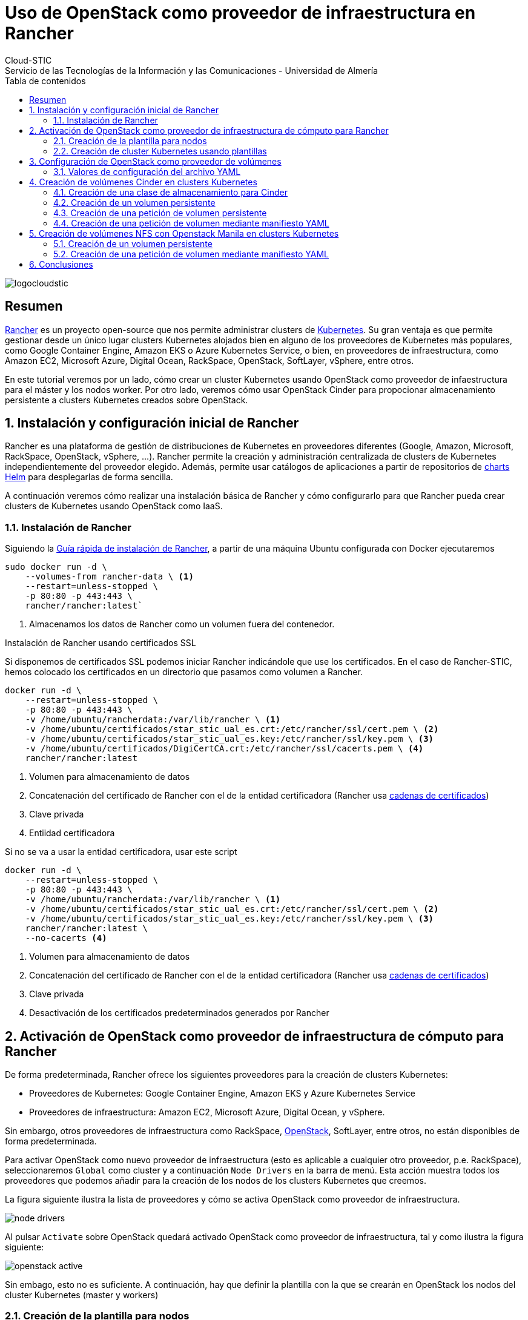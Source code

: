 ////
NO CAMBIAR!!
Codificación, idioma, tabla de contenidos, tipo de documento
////
:encoding: utf-8
:lang: es
:toc: right
:toc-title: Tabla de contenidos
:doctype: book
:imagesdir: ./images




////
Nombre y título del trabajo
////
# Uso de OpenStack como proveedor de infraestructura en Rancher
Cloud-STIC
Servicio de las Tecnologías de la Información y las Comunicaciones - Universidad de Almería
image::logocloudstic.png[]

// NO CAMBIAR!! (Entrar en modo no numerado de apartados)
:numbered!: 


[abstract]
== Resumen


https://rancher.com/[Rancher] es un proyecto open-source que nos permite administrar clusters de https://kubernetes.io/[Kubernetes]. Su gran ventaja es que permite gestionar desde un único lugar clusters Kubernetes alojados bien en alguno de los proveedores de Kubernetes más populares, como Google Container Engine, Amazon EKS o Azure Kubernetes Service, o bien, en proveedores de infraestructura, como Amazon EC2, Microsoft Azure, Digital Ocean, RackSpace, OpenStack, SoftLayer, vSphere, entre otros.

En este tutorial veremos por un lado, cómo crear un cluster Kubernetes usando OpenStack como proveedor de infaestructura para el máster y los nodos worker. Por otro lado, veremos cómo usar OpenStack Cinder para propocionar almacenamiento persistente a clusters Kubernetes creados sobre OpenStack.

// Entrar en modo numerado de apartados
:numbered:


//// 
COLOCA A CONTINUACION EL TITULO DEL APARTADO
////

## Instalación y configuración inicial de Rancher

Rancher es una plataforma de gestión de distribuciones de Kubernetes en proveedores diferentes (Google, Amazon, Microsoft, RackSpace, OpenStack, vSphere, ...). Rancher permite la creación y administración centralizada de clusters de Kubernetes independientemente del proveedor elegido. Además, permite usar catálogos de aplicaciones a partir de repositorios de https://github.com/bitnami/charts[charts Helm] para desplegarlas de forma sencilla.

A continuación veremos cómo realizar una instalación básica de Rancher y cómo configurarlo para que Rancher pueda crear clusters de Kubernetes usando OpenStack como IaaS.

### Instalación de Rancher

Siguiendo la https://rancher.com/quick-start/[Guía rápida de instalación de Rancher], a partir de una máquina Ubuntu configurada con Docker ejecutaremos

[source,bash]
----
sudo docker run -d \
    --volumes-from rancher-data \ <1>
    --restart=unless-stopped \
    -p 80:80 -p 443:443 \
    rancher/rancher:latest`
----
<1> Almacenamos los datos de Rancher como un volumen fuera del contenedor.

.Instalación de Rancher usando certificados SSL
****
Si disponemos de certificados SSL podemos iniciar Rancher indicándole que use los certificados. En el caso de Rancher-STIC, hemos colocado los certificados en un directorio que pasamos como volumen a Rancher.

[source,bash]
----
docker run -d \
    --restart=unless-stopped \
    -p 80:80 -p 443:443 \
    -v /home/ubuntu/rancherdata:/var/lib/rancher \ <1>
    -v /home/ubuntu/certificados/star_stic_ual_es.crt:/etc/rancher/ssl/cert.pem \ <2>
    -v /home/ubuntu/certificados/star_stic_ual_es.key:/etc/rancher/ssl/key.pem \ <3>
    -v /home/ubuntu/certificados/DigiCertCA.crt:/etc/rancher/ssl/cacerts.pem \ <4>
    rancher/rancher:latest
----
<1> Volumen para almacenamiento de datos 
<2> Concatenación del certificado de Rancher con el de la entidad certificadora (Rancher usa https://knowledge.digicert.com/solution/SO16297.html[cadenas de certificados])
<3> Clave privada
<4> Entiidad certificadora

Si no se va a usar la entidad certificadora, usar este script

[source,bash]
----
docker run -d \
    --restart=unless-stopped \
    -p 80:80 -p 443:443 \
    -v /home/ubuntu/rancherdata:/var/lib/rancher \ <1>
    -v /home/ubuntu/certificados/star_stic_ual_es.crt:/etc/rancher/ssl/cert.pem \ <2>
    -v /home/ubuntu/certificados/star_stic_ual_es.key:/etc/rancher/ssl/key.pem \ <3>
    rancher/rancher:latest \
    --no-cacerts <4>
----
<1> Volumen para almacenamiento de datos 
<2> Concatenación del certificado de Rancher con el de la entidad certificadora (Rancher usa https://knowledge.digicert.com/solution/SO16297.html[cadenas de certificados])
<3> Clave privada
<4> Desactivación de los certificados predeterminados generados por Rancher

****

## Activación de OpenStack como proveedor de infraestructura de cómputo para Rancher

De forma predeterminada, Rancher ofrece los siguientes proveedores para la creación de clusters Kubernetes:

* Proveedores de Kubernetes: Google Container Engine, Amazon EKS y Azure Kubernetes Service
* Proveedores de infraestructura: Amazon EC2, Microsoft Azure, Digital Ocean, y vSphere.

Sin embargo, otros proveedores de infraestructura como RackSpace, https://www.openstack.org/[OpenStack], SoftLayer, entre otros, no están disponibles de forma predeterminada.

Para activar OpenStack como nuevo proveedor de infraestructura (esto es aplicable a cualquier otro proveedor, p.e. RackSpace), seleccionaremos `Global` como cluster y a continuación `Node Drivers` en la barra de menú. Esta acción muestra todos los proveedores que podemos añadir para la creación de los nodos de los clusters Kubernetes que creemos.

La figura siguiente ilustra la lista de proveedores y cómo se activa OpenStack como proveedor de infraestructura.

image::./node-drivers.png[]

Al pulsar `Activate` sobre OpenStack quedará activado OpenStack como proveedor de infraestructura, tal y como ilustra la figura siguiente:

image::./openstack-active.png[]

Sin embago, esto no es suficiente. A continuación, hay que definir la plantilla con la que se crearán en OpenStack los nodos del cluster Kubernetes (master y workers)

### Creación de la plantilla para nodos

Google Container Engine, Amazon EKS y demás, son productos comerciales que ya tienen establecida su URL, los nombres de las zonas de disponibilidad, los nombres de las imágenes para la creación de nodos, y demás. Sin embargo, dado que no existe un único proveedor OpenStack, los parámetros citados anteriormente como URL, nombres de zonas de disponibilidad, nombres de imagen, y demás, pueden variar (y seguro que lo hacen) de un proveedor OpenStack a otro.

Cada usuario de Rancher tendrá que configurar sus propias plantillas para especificar los distintos proveedores OpenStack a los que tenga acceso, así como las distintas configuraciones de instancia en OpenStack que quiere usar en función del tipo de nodo Kubernetes que vaya a crear.

Para crear una plantilla, en el menú desplegable del usuario seleccionamos `Node Templates` y después pulsamos el botón `Add Template`.

image::./node-templates.png[]

Esto abrirá un cuadro de diálogo como el de la figura siguiente, en el que tendremos que indicar los parámetros de la plataforma OpenStack a la que le vamos a solicitar los recursos, así como los parámetros de la instancia para la plantilla que estamos creando (como nombre imagen, sabor, red y demás)

image::./node-template-dialog-box.png[]

A continuación se muestran los parámetros a introducir en este cuadro de diálogo

* `activeTimeout`: Dejar el valor predeterminado de `200`, que será el timeout que permitimos a OpenStack para la creación de nodos.
* `authURL`: Endpoint público de Keystone que proporciona la auntenticación. En nuestro caso http://openstack.stic.ual.es:5000/v3 (sólo accesible desde la VPN de la UAL). Esta información la puede encontrar el administrador de OpenStack abriendo la consola de Horizon y consultando los servicios en el menu `Admin | System Information`. También se puede obtener la URL mediante el CLI de OpenStack con:

[source, bash]
----
openstack endpoint list
----

* `availabilityZone`: Zona de disponibilidad donde se crearán las instancias para los nodos Kubernetes que se creen con esta plantilla. En nuestro caso introduciremos `nova`.
* `domainName`: Nombre del dominio al que pertenece el usuario que proporciona los recursos OpenStack a esta plantilla. En nuestro caso introduciremos `default`. En lugar de configurar el parámetro `domainId`, se podría configurar el parámetro `domainId`, pero esto es un valor más difícil de obtener.
* `endPointType`: Tipo de endpoint que usaremos para interactuar con el componente *Keystone* de OpenStack para la autenticación. Nosotros dejaremos `publicURL`, ya que Rancher no tiene acceso a la red de túnel ni a la de mantenimiento de OpenStack.
* `flavorName`: Nombre completo del sabor con el que se crearán los nodos que se creen con esta plantilla. En este ejemplo usaremos `large`, aunque podemos elegir cualquier otro entre los disponibles en el OpenStack al que estemos accediendo (p.e. `tiny, small, large, xlarge`, y demás).
* `floatingipPool`: Nombre de la red externa que proporciona las IP flotantes a las instancias creadas. En nuestro caso introduciremos `ual-net`.
* `imageName`: Nombre completo de la imagen a usar para crear las instancias. En nuestro caso usaremos `Ubuntu 18.04 LTS`, aunque podríamos haber usado cualquiera de las disponibles en OpenStack-STIC (`CentOS 7`, `Debian10`, `openSUSE Leap 15.1`, ...).
* `ipVersion`: Dejamos `4`, ya que las direcciones que usamos son IPv4.
* `keypairName`: Nombre del archivo de clave pública que se inyectará a la instancia en la creación, y que por tanto, *deberá estar disponible con ese nombre en el proyecto OpenStack en el que se van a crear las instancias que se creen usando esta plantilla*. (p.e. `os-sistemas`)
* `netName`: Nombre de la red a la que se conectarán las instancias que se creen de acuerdo con esta plantilla. Revisa las redes de tu proyecto OpenStack e identifica el nombre de la red donde se sitúarán las instancias a crear (p.e. `k8s-net`).
* `password`: Contraseña del usuario en OpenStack para poder dar acceso a Rancher para que cree las instancias.
* `privateKeyFile`: Contenido de la clave privada que usará Rancher para aprovisionar las instancias *y que será la pareja de la clave pública que se ha introducido en `keypairName`*.
* `region`: Nombre de la región. En nuestro caso es `RegionOne`
* `secGroups`: Lista de grupos de seguridad del proyecto OpenStack separadas por comas aplicables a las instancias creadas con esta plantilla (p.e. `default`)
* `sshPort`: Puerto de acceso a las instancias. Dejamos el valor `22`.
* `sshUser`: Nombre de usuario de la instancia que se va a crear, y que dependerá del tipo e imagen usada para crear la instancia. Por ejemplo, para las imágenes Ubuntu el usuario es `ubuntu`, para las Debian es `debian`, para las Fedora es `fedora`.
* `tenantName`: Nombre del proyecto OpenStack en el que se crearán las instancias que usen esta plantilla. Revisa el nombre del proyecto en Horizon para obtener este valor.
* `userName`: Nombre de usuario OpenStack que usará esta plantilla.

Finalmente, asignamos un nombre a esta plantilla (p.e. `	Ubuntu 18.04 LTS large`)

A partir de este momento ya tenemos una plantilla con la que podremos crear los nodos de nuestro cluster Kubernetes. Todos los nodos que se creen usando esta plantilla tendrán las características definidas en la plantilla (imagen, sabor, red, grupos de seguridad, y demás).

image::node-templates-list.png[]

.Creacion de varias plantillas
****
Para ajustar mejor la necesidad de cada tipo de nodo a crear se pueden definir plantillas diferentes con sabores diferentes con mayor o menor cantidad de recursos.

Para crear una segunda plantilla a partir de la primera, podemos clonar la plantilla anterior (con la opción `clone` que ofrece Rancher y hacerle unos ajustes para ampliar por ejemplo el _flavor_ de los nodos que tengan la función _worker_ en el cluster de Kubernetes).

image::node-templates-clone.png[]
****

La figura siguiente ilustra dos plantillas disponibles para la creación de un cluster Kubernetes, una plantilla con _sabor_ `medium` para los nodos https://kubernetes.io/docs/tasks/administer-cluster/configure-upgrade-etcd/[*etcd*] y https://kubernetes.io/docs/concepts/#kubernetes-control-plane[*Control Plane*], y otra plantilla con _sabor_  `xlarge` para los nodos https://kubernetes.io/docs/concepts/architecture/nodes/[*Worker*].

image::node-templates-full-list.png[]

### Creación de cluster Kubernetes usando plantillas

A partir de las plantillas creadas desplegaremos un cluster Kubernetes de ejemplo para tareas de CI. Las caracterísitcas de los nodos son las siguientes:

* Un _node pool_ de 3 nodos `medium` para `etcd` y `Control Plane` con prefijo `k8-prod-ci`.
* Un _node pool_ de 4 nodos `xlarge` para `Worker` con prefijo `k8-prod-ci-worker`.

image::cluster-definition.png[]

Transcurridos unos minutos, el cluster estará creado y podremos ver en el proyecto OpenStack asociado las instancias creadas distinguidas con los prefijos `k8s-prod-ci` y `k8-prod-ci-worker`.

## Configuración de OpenStack como proveedor de volúmenes

Cinder es el componente de OpenStack que proporciona almacenamiento de bloques. Podemos usar Cinder para la creación de almacenamiento persistente en proyectos Kubernetes. Aquí veremos cómo realizar esta configuración en Rancher.

Para activar OpenStack como proveedor cloud en Rancher hay que configurar una serie de parámetros a través de un archivo de configuración en YAML para las opciones del cluster. 

[NOTE]
====
La configuración en Rancher de un proveedor cloud para almacenamiento o cualquier otro servicio (p.e. balanceadores de carga) se realiza a nivel de cluster. Por tanto, habrá que realizar esta configuración en cada cluster Kubernetes.
====

A la hora de crear el cluster, una vez definida la configuración de los nodos Master y Worker del cluster Kubernetes, configuraremos la parte relacionada con el almacenamiento en volúmenes con Cinder. Para realizar esta configuración seleccionaremos el enlace `Edit as YAML`. Esto abrirá un cuadro donde configuraremos las opciones de OpenStack y de Cinder para que se puedan proporcionar volúmenes Cinder a este cluster.

image::custom-cloud-provider.png[]

[NOTE]
====
También es posible aplicar la configuración de OpenStack como proveedor cloud sobre clusters Kubernetes existentes. Una vez realizados los cambios Rancher reconfigurará el cluster Kubernetes para que se pueda usar Cinder como proveedor de almacenamiento.
====

### Valores de configuración del archivo YAML

A continuación se muestra el fragmento con la configuración de Cinder como proveedor de almacenamiento de bloques en el cluster. https://gist.github.com/ualmtorres/0408992657b4a5fdf985846c33da87b1[Enlace de descarga de valores de configuración]

Las opciones de configuración están agrupadas en varias secciones. Las más importantes para la definición de volúmenes Cinder en Rancher son las secciones `global` y `block_storage` de la sección `openstackCloudProvider`. No obstante, en esta misma sección también hay otras secciones interesantes para otras situaciones específicas (p.e. la sección `load_balancer` para el uso de balanceadores de carga OpenStack https://gist.github.com/ualmtorres/3650ddd11c4973593f0ac34fa5b9f06c[Enlace de descarga de valores de configuración completos incluyendo balanceadores de carga]).

[source, yaml]
----
  cloud_provider:
    name: openstack
    openstackCloudProvider:
      block_storage: <1>
        ignore-volume-az: true
        trust-device-path: false
      global:
        auth-url: 'http://openstack.stic.ual.es:5000/v3/' <2>
        domain-name: default <3>
        tenant-id: "your-tenant-id-here" <4>
        username: "your-username-here" <5>
        password: "your-password-here" <6>
      load_balancer:
        create-monitor: false
        floating-network-id: "your-external-net-id-here" <7>
        manage-security-groups: false
        monitor-max-retries: 0
        subnet-id: "your-subnet-id-here" <8>
        use-octavia: false
      metadata:
        request-timeout: 0
      route: {}

----
<1> Opciones de configuración de Cinder
<2> Endpoint de autenticación de OpenStack-STIC
<3> Nombre de dominio usado en OpenStack-STIC
<4> ID del proyecto. *No se admite el nombre del proyecto*. Ver a continuación información sobre Obtención del ID del proyecto
<5> Nombre de usuario
<6> Contraseña
<7> ID de la red externa que proporciona las IPs flotantes
<8> ID de la subred del proyecto 

.Obtención del datos de configuración
****
. El ID del proyecto lo obtenemos mediante la opción de *Ver credenciales* que está disponible en el menú de OpenStack `Project | Compute | API Access`. A continuación pulsar el botón `View credentials`

+
image::API-access.png[]

+
Aparecerá el cuadro de diálogo `User Credentials Details` en el que se mostrará el `Project ID`, que es la información que necesitábamos para completar el YAML de configuración del cluster para uso de Cinder.

+
image::user-credentials-details.png[]

. `floating-network-id` lo obtendremos en el menú `Network | Networks`, seleccionando la red externa (`ual-net`). En la pestaña `Overview` aparecerán los datos necesarios en `ID`.

+
image::floating-ip-id.png[]

. El identificador de la subred lo obtendremos en el menú `Network | Networks`, seleccionando la red del proyecto, después su subred y los datos necesarios están en `ID`.

+
image::subnet-id.png[]

****

## Creación de volúmenes Cinder en clusters Kubernetes

Los contenedores pueden almacenar datos, pero los datos se pierden al eliminar los contenedores. Kubernetes ofrece volúmenes persistentes, que es almacenamiento externo al pod, ya sea en el host, en un cluster de almacenamiento o almacenamiento cloud. Si un contenedor falla, el contenedor que lo reemplace puede volver a acceder a los datos sin que se produzca pérdida de datos.

Kubernetes ofrece dos formas de almacenamiento persistente: Volúmenes persistentes (_Persistent Volumes, PV_) y Clases de almacenamiento (_Storage classes_).

* Los volúmenes persitentes (PV):
    - Son volúmenes preaprovisionados que se pueden conectar más adelante a los pods.
    - Cuando se inicia la aplicación, crea una petición de volumen persistente (_Persistent Volume Claim, PVC_) y queda ligada al volumen persistente.
    - En Rancher se crean a nivel de cluster, no a nivel de proyecto.
* Las clases de almacenamiento:
    - Representan algo así como drivers de almacenamiento (podríamos tener clases para Cinder, iSCSI, GlusterFS, NFS, ...). Más https://kubernetes.io/docs/concepts/storage/volumes/#types-of-volumes[información sobre tipos de volúmenes en Kubernetes].
    - Provisionan volúmenes persistentes bajo demanda.
    - Permiten crear la PVC directamente sin tener que crear primero el volumen persistente.
    - Van creando volúmenes (Cinder) que después son conectados a las PVC.

#### Creación de una clase de almacenamiento para Cinder

Si queremos crear volúmenes Cinder, una vez configurado el cluster para usar Cinder como proveedor de almacenamiento, tenemos que crear una clase de almacenamiento.

Para crear una clase de almacenamiento para Cinder:

. Seleccionar el cluster a nivel global, no a nivel de proyecto (p.e. `Default`, `System`, ...). 
. Seleccionar `Storage Classes` en el menú `Storage` 

+
image::storage-in-menu-bar.png[]

. Seleccionar `Add Class` para añadir una clase de almacenamiento

+
image::add-class-button.png[]

. Introducir un nombre (p.e `Cinder`) y elegir `OpenStack Cinder Volume` como proveedor de almacenamiento. (En la sección `Customize` se puede configurar que se elimine o mantengan los volúmenes asociados tras eliminar un workload)

image::cinder-storage-class.png[]

[NOTE]
====
La selección de `OpenStack Cinder Volume` como proveedor de almacenamiento tomará los valores configurados en el YAML del cluster de la sección <<Configuración de OpenStack como proveedor de volúmenes>>.
====

#### Creación de un volumen persistente

* Seleccionar el cluster a nivel global, no a nivel de proyecto (`Default`, `System`, ...).
* En el menú `Storage` seleccionar `Persistent Volumes` y pulsar el botón `Add Volume`.
* Introducir los valores un nombre (p.e. `myPV`), elegir `OpenStack Cinder Volume` en `Volume Plugin`, una capacidad (p.e. 10 GB). En la sección `Plugin configuration` introducir valores para `Volume ID`, `Secret Name` y `Secret Namespace`.
* En la sección `Customize` desplegar `Assign to Storage Class` y seleccionar la clase `cinder` creada anteriormente.

+
image::add-persistent-volume.png[]

+
El volumen persistente creado aparecerá en la lista y observaremos como no aún no tiene ninguna petición de volumen persistente (_Persistent Volume Claim, PVC_), por lo que aún no se ha creado ningún volumen en Cinder.

+
image::persistent-volume.png[]

#### Creación de una petición de volumen persistente

En Kubernetes se puede crear una petición de volumen persistente (_Persistent Volume Claim, PVC_) bien a partir de un volumen persitente o a partir de una clase de almacenamiento. Una PVC sí proporciona almacenamiento real para nuestro cluster y si usamos Cinder, veremos los volúmenes creados en OpenStack.

Comencemos creando una PVC. Para ello, seleccionamos el proyecto `Default` de nuestro cluster y seleccionamos el menú `Workloads`. A continuación seleccionamos el menú `Volumes` y pulsamos `Add Volume`.

image::add-volume.png[]

A continuación tendremos que indicar si crear la PVC a partir de un volumen persistente previamente creado (p.e. `mypv`) o bien crear la PVC a partir de una de las clases de almacenamento diponibles (p.e. la clase `cinder`). Veamos cómo hacer las dos opciones:

* *Creación de la PVC a partir de un volumen persistente*: Introducir un nombre (p.e. `pvc-from-persistent-volume`), seleccionar el botón de opción `Use an existing persistent volume` en la sección `Source` y elegir el volumen persistente en el desplegable `Persistent Volume` (p.e. `mypv`). 

+
image::pvc-persistent-volume.png[]

+
Esta acción tomará la configuración almacenada en el volumen persistente, que en el caso de `mypv` es un volumen de 10 GB. Este volumen aparecerá reservado en Cinder en el momento que lo use una aplicación.

* *Creación de la PVC a partir de una clase de almacenamiento*: Introducir un nombre (p.e. `pvc-from-storage-class`), seleccionar el botón de opción `Use a Storage Class to provision a new persistent volume` en la sección `Source` y elegir `cinder` en el desplegable `Storage Class`. Esta acción creará en OpenStack un volumen del tamaño especificado y con un nombre aleatorio que se corresponde con el de la PVC

+
image::pvc-storage-class.png[]

+
A continuación se muestra el volumen creado.

+
image::pvc-creada.png[]


+
El volumen creado en OpenStack coincide con la PVC creada desde Rancher. En nuestro caso, la PVC es `kubernetes-dynamic-pvc-7c9ebbab-aa63-11e9-b090-fa163ee64fe0`

+
image::pvc-openstack.png[]

.Creación de aplicaciones basadas en volúmenes
****
El catálogo de aplicaciones de Rancher es bastante amplio. Muchas de las aplicaciones del catálogo permiten la creación de volúmenes. Por ejemplo, podemos crear un MySQL con un volumen asociado de 8 GB, tal y como muestra la figura

image::mysql-pvc.png[]

Así, de forma predeterminada tendremos un MySQL corriendo en un único pod. Una vez creado, si iniciamos sesión en MySQL, creamos una base de datos de ejemplo y eliminamos el pod, los datos no se perderán. Los datos están almacenados en una PVC, que está almacenada en un volumen Cinder en OpenStack. Si se vuelve a crear un pod que reemplace al pod eliminado, tras iniciar sesión en el nuevo pod se podrá comprobar que se tiene acceso a los mismos datos que tenía el pod eliminado.
****

### Creación de una petición de volumen mediante manifiesto YAML

Tanto la clase de almacenamiento, como las peticiones de volumen se pueden hacer desde la consola de Rancher o desplegando directamente manifiestos YAML.

A continuación se muestra el manifiesto YAML para la creación de una clase de almacenamiento denominada `cinder` para OpenStack Cinder

[source, yaml]
----
apiVersion: storage.k8s.io/v1
kind: StorageClass
metadata:
  name: cinder
provisioner: kubernetes.io/cinder
parameters:
  availability: nova
----

La crearemos con `kubectl apply -f https://gist.githubusercontent.com/ualmtorres/c4a179accb12cf04a6af5fdc8f438f11/raw/bc274085607900f5335df8d5a2b5915e85b128f5/cinder-sc.yaml`.

[NOTE]
====
Consulta los proveedores de almacenamiento de Kubernetes en la https://kubernetes.io/docs/concepts/storage/storage-classes[documentación oficial].
====

Una vez creada la clase de almacenamiento, podremos crear peticiones de volumen sobre ella. A continuación se muestra un manifiesto YAML para la creación de una PVC de 9GB sobre la clase de almacenamiento `cinder` definida anteriormente.

[source, yaml]
----
kind: PersistentVolumeClaim
apiVersion: v1
metadata:
  name: cinder-pvc
spec:
  accessModes:
    - ReadWriteOnce
  resources:
    requests:
      storage: 9Gi # pass here the size of the volume
  storageClassName: cinder
----

La crearemos con `kubectl apply -f https://gist.githubusercontent.com/ualmtorres/788d6d7803cb32834c4afb96eeef6e5d/raw/dcf488634eac1bdbf0d4933e3eb2def55c8d8925/cinder-pvc.yaml`.

Tras crearla, el volumen aparecerá en el menú `Storage | Persisten Volumes` de Rancher y en la zona de volúmenes de OpenStack (`Volumes | Volumes`).

## Creación de volúmenes NFS con Openstack Manila en clusters Kubernetes

Kubernetes permite montar shares NFS existentes. Los volúmenes NFS son volúmenes externos al cluster Kubernetes y son persistentes, de forma que su contenido se mantiene después de la eliminación de los pods que lo tengan montado.

Para este ejemplo usaremos Openstack Manila como servidor NFS. Para los ejemplos ya tenemos creado un _share_, disponible en en la ruta /var/lib/manila/mnt/share-c3e6b450-9e7b-4144-a113-84cbcd50ddd6 del servidor 192.168.128.17. Dicho _share_ ya tiene configuradas las reglas de acceso de forma que pueda ser montado.

image::share.png[]

### Creación de un volumen persistente

* Seleccionar el cluster a nivel global, no a nivel de proyecto (`Default`, `System`, ...).
* En el menú `Storage` seleccionar `Persistent Volumes` y pulsar el botón `Add Volume`.
* Introducir los valores un nombre (p.e. `my-share-pv`), elegir `NFS Share` en `Volume Plugin`, una capacidad (p.e. `10 GB`). En la sección `Plugin Configuration` introducir los valores del `path` y del `server` que ha proporcionado OpenStack Manila para el _share_ creado.

+
image::share-rancher.png[]

A partir desde volumen persistente, podríamos crear _volume claims_ sobre él desde la opción `Default` del cluster en `Resources | Volumes | Add Volume` y seleccionando `Use an existing persistent volume` en `Source`.

### Creación de una petición de volumen mediante manifiesto YAML

Tanto los volúmnes persistentes como las peticiones de volumen se pueden hacer desde la consola de Rancher o desplegando directamente manifiestos YAML.

A continuación se muestra el manifiesto YAML para la creación de un volumen persistente NFS para un _share_ de OpenStack Manila

[source, yaml]
----
apiVersion: v1
kind: PersistentVolume
metadata:
  name: nfs-pv
spec:
  capacity:
    storage: 10Gi
  accessModes:
    - ReadWriteMany
  persistentVolumeReclaimPolicy: Recycle
  nfs:
    path: /var/lib/manila/mnt/share-c3e6b450-9e7b-4144-a113-84cbcd50ddd6
    server: 192.168.128.17
----

Lo crearemos con `kubectl apply -f https://gist.githubusercontent.com/ualmtorres/3fe119adcacf269442da0d0db9adcc3d/raw/1e54dd73a00bd55f70dd229fab1123c2a5d89787/nfs-pv.yaml`

Una vez creado el volumen persistente, podremos crear peticiones de volumen sobre él. A continuación se muestra un manifiesto YAML para la creación de una PVC de 10GB sobre el volumen `nfs-pv` definido anteriormente.

[source, yaml]
----
apiVersion: v1
kind: PersistentVolumeClaim
metadata:
  name: nfs-pvc
spec:
  accessModes:
    - ReadWriteMany
  resources:
    requests:
      storage: 10Gi
  storageClassName: ""
  volumeName: nfs-pv
----

La crearemos con `kubectl apply -f https://gist.githubusercontent.com/ualmtorres/4adbc23ae9237197be32d622bad8876c/raw/3403e9da298c971d739575e0aab8f221e99158e3/nfs-pvc.yaml`

## Conclusiones

Rancher ofrece una plataforma integrada para creación y mantenimiento de clusters Kubernetes. En el caso de que usemos proveedores públicos (Google, Azure, Amazon, ...) para el despliegue de la infraestructura, basta con completar los parámetros que proporcione el proveedor. Sin embargo, dado que cada cloud OpenStack al que tengamos acceso puede tener parámetros de configuración diferentes (p.e. nombre de las imágenes, sabores, red externa, y demás), debemos configurar nuestras propias plantillas de acuerdo con la instalación de OpenStack a la que tengamos acceso.

En este tutorial hemos visto cómo crear estas plantillas y cómo personalizar la configuración mediante YAML para almacenamiento y balanceadores de carga OpenStack. También hemos visto cómo crear almacenamiento persistente para clusters Kubernetes usando OpenStack Cinder y OpenStack Manila como proveedores de almacenamiento.


